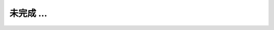 
.. _`从 C 扩展到 C++`:
.. _`在 C++ 中摆脱 C`:
.. _`C++ 新特性`:
.. _`C++ 编程模式`:
.. _`C 编程模式`:
.. _`通过 C 语言认识计算机`:
.. _`C 数据结构与算法`:
.. _`C/C++ 内联汇编`:
.. _`C/C++ 网络编程`:
.. _`构建系统`:
.. _`文档生成`:
.. _`单元测试`:
.. _`包管理`:
.. _`调试工具`:
.. _`整数`:
.. _`浮点数`:
.. _`位运算`:

未完成 ...
===========
